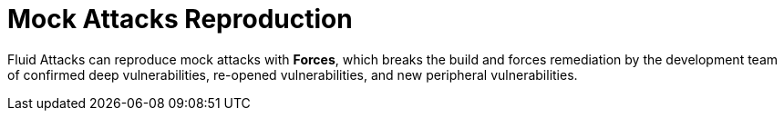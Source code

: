 :slug: use-cases/continuous/mock-attacks/
:description: In this page we describe our Continuous Hacking service, which aims to detect and report all the vulnerabilities in your application as soon as possible. Our participation in the development life cycle allow us to continuously detect security findings in a development environment.
:keywords: Fluid Attacks, Services, Continuous Hacking, Ethical Hacking, Pentesting, Security.
:nextpage: use-cases/continuous/remediation/
:template: continuous-feature

= Mock Attacks Reproduction

Fluid Attacks can reproduce mock attacks with *Forces*, which breaks the build
and forces remediation by the development team of confirmed deep
vulnerabilities, re-opened vulnerabilities, and new peripheral vulnerabilities.
